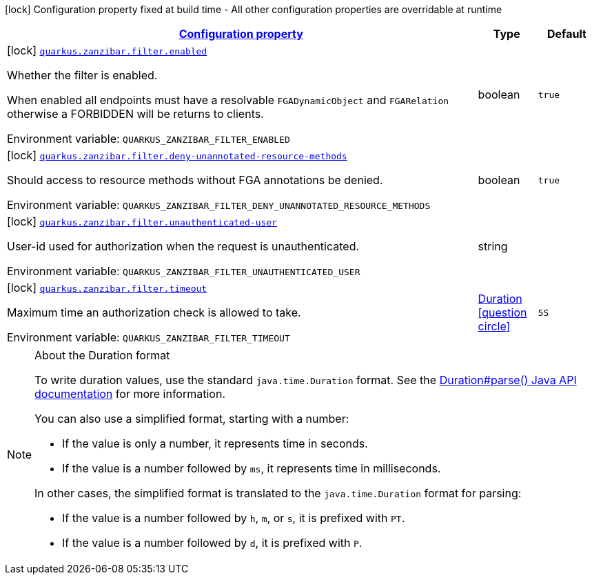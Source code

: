 
:summaryTableId: quarkus-zanzibar
[.configuration-legend]
icon:lock[title=Fixed at build time] Configuration property fixed at build time - All other configuration properties are overridable at runtime
[.configuration-reference.searchable, cols="80,.^10,.^10"]
|===

h|[[quarkus-zanzibar_configuration]]link:#quarkus-zanzibar_configuration[Configuration property]

h|Type
h|Default

a|icon:lock[title=Fixed at build time] [[quarkus-zanzibar_quarkus-zanzibar-filter-enabled]]`link:#quarkus-zanzibar_quarkus-zanzibar-filter-enabled[quarkus.zanzibar.filter.enabled]`


[.description]
--
Whether the filter is enabled.

When enabled all endpoints must have a resolvable `FGADynamicObject` and `FGARelation` otherwise a FORBIDDEN will be returns to clients.

ifdef::add-copy-button-to-env-var[]
Environment variable: env_var_with_copy_button:+++QUARKUS_ZANZIBAR_FILTER_ENABLED+++[]
endif::add-copy-button-to-env-var[]
ifndef::add-copy-button-to-env-var[]
Environment variable: `+++QUARKUS_ZANZIBAR_FILTER_ENABLED+++`
endif::add-copy-button-to-env-var[]
--|boolean 
|`true`


a|icon:lock[title=Fixed at build time] [[quarkus-zanzibar_quarkus-zanzibar-filter-deny-unannotated-resource-methods]]`link:#quarkus-zanzibar_quarkus-zanzibar-filter-deny-unannotated-resource-methods[quarkus.zanzibar.filter.deny-unannotated-resource-methods]`


[.description]
--
Should access to resource methods without FGA annotations be denied.

ifdef::add-copy-button-to-env-var[]
Environment variable: env_var_with_copy_button:+++QUARKUS_ZANZIBAR_FILTER_DENY_UNANNOTATED_RESOURCE_METHODS+++[]
endif::add-copy-button-to-env-var[]
ifndef::add-copy-button-to-env-var[]
Environment variable: `+++QUARKUS_ZANZIBAR_FILTER_DENY_UNANNOTATED_RESOURCE_METHODS+++`
endif::add-copy-button-to-env-var[]
--|boolean 
|`true`


a|icon:lock[title=Fixed at build time] [[quarkus-zanzibar_quarkus-zanzibar-filter-unauthenticated-user]]`link:#quarkus-zanzibar_quarkus-zanzibar-filter-unauthenticated-user[quarkus.zanzibar.filter.unauthenticated-user]`


[.description]
--
User-id used for authorization when the request is unauthenticated.

ifdef::add-copy-button-to-env-var[]
Environment variable: env_var_with_copy_button:+++QUARKUS_ZANZIBAR_FILTER_UNAUTHENTICATED_USER+++[]
endif::add-copy-button-to-env-var[]
ifndef::add-copy-button-to-env-var[]
Environment variable: `+++QUARKUS_ZANZIBAR_FILTER_UNAUTHENTICATED_USER+++`
endif::add-copy-button-to-env-var[]
--|string 
|


a|icon:lock[title=Fixed at build time] [[quarkus-zanzibar_quarkus-zanzibar-filter-timeout]]`link:#quarkus-zanzibar_quarkus-zanzibar-filter-timeout[quarkus.zanzibar.filter.timeout]`


[.description]
--
Maximum time an authorization check is allowed to take.

ifdef::add-copy-button-to-env-var[]
Environment variable: env_var_with_copy_button:+++QUARKUS_ZANZIBAR_FILTER_TIMEOUT+++[]
endif::add-copy-button-to-env-var[]
ifndef::add-copy-button-to-env-var[]
Environment variable: `+++QUARKUS_ZANZIBAR_FILTER_TIMEOUT+++`
endif::add-copy-button-to-env-var[]
--|link:https://docs.oracle.com/javase/8/docs/api/java/time/Duration.html[Duration]
  link:#duration-note-anchor-{summaryTableId}[icon:question-circle[title=More information about the Duration format]]
|`5S`

|===
ifndef::no-duration-note[]
[NOTE]
[id='duration-note-anchor-{summaryTableId}']
.About the Duration format
====
To write duration values, use the standard `java.time.Duration` format.
See the link:https://docs.oracle.com/en/java/javase/17/docs/api/java.base/java/time/Duration.html#parse(java.lang.CharSequence)[Duration#parse() Java API documentation] for more information.

You can also use a simplified format, starting with a number:

* If the value is only a number, it represents time in seconds.
* If the value is a number followed by `ms`, it represents time in milliseconds.

In other cases, the simplified format is translated to the `java.time.Duration` format for parsing:

* If the value is a number followed by `h`, `m`, or `s`, it is prefixed with `PT`.
* If the value is a number followed by `d`, it is prefixed with `P`.
====
endif::no-duration-note[]
